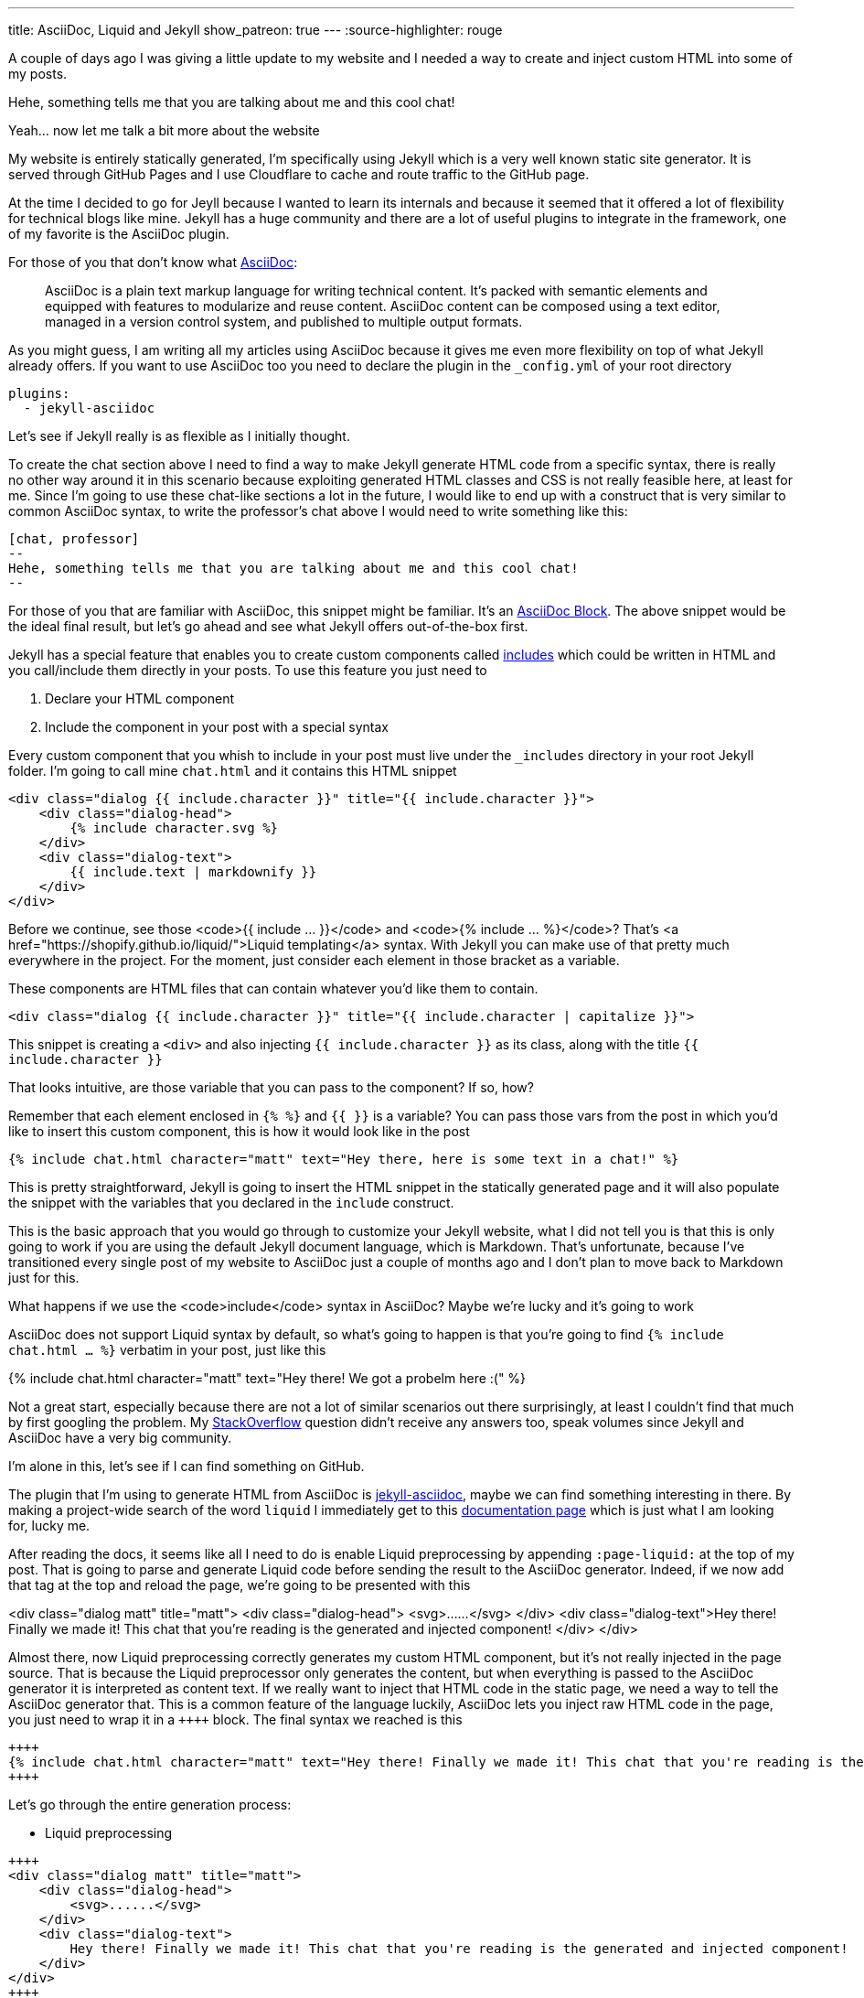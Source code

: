 ---
title: AsciiDoc, Liquid and Jekyll
show_patreon: true
---
:source-highlighter: rouge


A couple of days ago I was giving a little update to my website and I needed a way
to create and inject custom HTML into some of my posts.

[chat, professor]
--
Hehe, something tells me that
you are talking about me and this cool chat!
--

[chat, matt]
--
Yeah... now let me talk a bit more about the website
--

My website is entirely statically generated, I'm specifically using Jekyll which
is a very well known static site generator. It is served through GitHub Pages
and I use Cloudflare to cache and route traffic to the GitHub page.

At the time I decided to go for Jeyll because I wanted to learn its internals
and because it seemed that it offered a lot of flexibility for technical blogs
like mine. Jekyll has a huge community and there are a lot of useful plugins to
integrate in the framework, one of my favorite is the AsciiDoc plugin.

For those of you that don't know what https://asciidoc.org[AsciiDoc]:
[quote]
--
AsciiDoc is a plain text markup language for writing technical content. It's
packed with semantic elements and equipped with features to modularize and reuse
content. AsciiDoc content can be composed using a text editor, managed in a
version control system, and published to multiple output formats.
--

As you might guess, I am writing all my articles using AsciiDoc because it gives
me even more flexibility on top of what Jekyll already offers. If you want to
use AsciiDoc too you need to declare the plugin in the `_config.yml` of your
root directory

```yaml
plugins:
  - jekyll-asciidoc
```

Let's see if Jekyll really is as flexible as I initially thought.

To create the chat section above I need to find a way to make Jekyll generate
HTML code from a specific syntax, there is really no other way around it in this
scenario because exploiting generated HTML classes and CSS is not really
feasible here, at least for me.  Since I'm going to use these chat-like sections
a lot in the future, I would like to end up with a construct that is very
similar to common AsciiDoc syntax, to write the professor's chat above I would
need to write something like this:

```asciidoc
[chat, professor]
--
Hehe, something tells me that you are talking about me and this cool chat!
--
```

For those of you that are familiar with AsciiDoc, this snippet might be
familiar. It's an https://docs.asciidoctor.org/asciidoc/latest/blocks/[AsciiDoc
Block]. The above snippet would be the ideal final result, but let's go ahead
and see what Jekyll offers out-of-the-box first.

Jekyll has a special feature that enables you to create custom components called
https://jekyllrb.com/docs/includes/[includes] which could be written in HTML and
you call/include them directly in your posts. To use this feature you just need
to

. Declare your HTML component
. Include the component in your post with a special syntax

Every custom component that you whish to include in your post must live under
the `_includes` directory in your root Jekyll folder. I'm going to call mine
`chat.html` and it contains this HTML snippet

```html
<div class="dialog {{ include.character }}" title="{{ include.character }}">
    <div class="dialog-head">
        {% include character.svg %}
    </div>
    <div class="dialog-text">
        {{ include.text | markdownify }}
    </div>
</div>
```

[chat, matt]
--
Before we continue, see those <code>{{ include ... }}</code> and <code>{%
include ... %}</code>? That's <a href="https://shopify.github.io/liquid/">Liquid
templating</a> syntax. With Jekyll you can make use of that pretty much
everywhere in the project. For the moment, just consider each element
in those bracket as a variable.
--

These components are HTML files that can contain whatever you'd like them to
contain.

```html
<div class="dialog {{ include.character }}" title="{{ include.character | capitalize }}">
```

This snippet is creating a `<div>` and also injecting `{{ include.character }}`
as its class, along with the title `{{ include.character }}`

[chat, professor]
--
That looks intuitive, are those
variable that you can pass to the component? If so, how?
--

Remember that each element enclosed in `{% %}` and `{{ }}` is a variable? You
can pass those vars from the post in which you'd like to insert this custom
component, this is how it would look like in the post

```markdown
{% include chat.html character="matt" text="Hey there, here is some text in a chat!" %}
```

This is pretty straightforward, Jekyll is going to insert the HTML snippet in
the statically generated page and it will also populate the snippet with the
variables that you declared in the `include` construct.

This is the basic approach that you would go through to customize your Jekyll
website, what I did not tell you is that this is only going to work if you are
using the default Jekyll document language, which is Markdown. That's unfortunate,
because I've transitioned every single post of my website to AsciiDoc just a
couple of months ago and I don't plan to move back to Markdown just for this.

[chat, professor]
--
What happens if we use the <code>include</code> syntax in AsciiDoc? Maybe we're
lucky and it's going to work
--

AsciiDoc does not support Liquid syntax by default, so what's going to happen is
that you're going to find `{% include chat.html ... %}` verbatim in your post,
just like this

{% include chat.html character="matt" text="Hey there! We got a probelm here :(" %}

Not a great start, especially because there are not a lot of similar scenarios
out there surprisingly, at least I couldn't find that much by first googling the
problem. My
https://stackoverflow.com/questions/75482246/how-can-i-render-html-using-liquid-in-asciidoc-in-jekyll[StackOverflow]
question didn't receive any answers too, speak volumes since Jekyll and
AsciiDoc have a very big community.

I'm alone in this, let's see if I can find something on GitHub.

The plugin that I'm using to generate HTML from AsciiDoc is
https://github.com/asciidoctor/jekyll-asciidoc[jekyll-asciidoc], maybe we can
find something interesting in there. By making a project-wide search of the word
`liquid` I immediately get to this
https://github.com/asciidoctor/jekyll-asciidoc/blob/89b8f55f5312e4a0f1bca496bd9217d53d5b21dd/docs/modules/ROOT/pages/liquid.adoc[documentation
page] which is just what I am looking for, lucky me.

After reading the docs, it seems like all I need to do is enable Liquid
preprocessing by appending `:page-liquid:` at the top of my post. That is going
to parse and generate Liquid code before sending the result to the AsciiDoc
generator. Indeed, if we now add that tag at the top and reload the
page, we're going to be presented with this

<div class="dialog matt" title="matt"> <div class="dialog-head">
<svg>......</svg> </div> <div class="dialog-text">Hey there! Finally we made
it! This chat that you're reading is the generated and injected component!
</div> </div>

Almost there, now Liquid preprocessing correctly generates my custom HTML
component, but it's not really injected in the page source. That is because the
Liquid preprocessor only generates the content, but when everything is passed to
the AsciiDoc generator it is interpreted as content text. If we really want to
inject that HTML code in the static page, we need a way to tell the AsciiDoc
generator that. This is a common feature of the language luckily, AsciiDoc lets
you inject raw HTML code in the page, you just need to wrap it in a `\\++++`
block. The final syntax we reached is this

```asciidoc
++++
{% include chat.html character="matt" text="Hey there! Finally we made it! This chat that you're reading is the generated and injected component!" %}
++++
```

Let's go through the entire generation process:

* Liquid preprocessing
```asciidoc
++++
<div class="dialog matt" title="matt">
    <div class="dialog-head">
        <svg>......</svg>
    </div>
    <div class="dialog-text">
        Hey there! Finally we made it! This chat that you're reading is the generated and injected component!
    </div>
</div>
++++
```

* AsciiDoc generation (and HTML injection)

[chat, matt]
--
Hey there! Finally we made it! This chat that you're reading is the generated
and injected component!
--

Ok, we made some progress, we are now able to use the include feature Jekyll
offers to render custom HTML. But we're far from the initial AsciiDoc-like
syntax that I wanted to achieve. Can we do better?

The greates feature of AsciiDoc probably is its Extension API, which makes the
language extremely powerful and extensible.

[quote]
--
An extension is a library that enriches the AsciiDoc content either by
introducing new syntax or weaving additional features into the output.
--

This is what we need! It's also a feature supported by the `jekyll-asciidoc`
plugin. What we could do is create a new extension that recognizes the `[chat]`
block by directly declaring a custom block `Asciidoctor::Extension`.

[chat, professor]
--
But wait, AsciiDoc is written in Ruby, and you don't know Ruby!
--

[chat, matt]
--
I don't, but let's see if I can write something good enough for the job
--

`jekyll-asciidoc`
https://github.com/asciidoctor/jekyll-asciidoc#enabling-asciidoctor-extensions[plugins
docs] will look for potential extensions by looking in the `_plugins` directory
of the Jekyll project, so that's where our extension is going to be saved.
This is my `chat-extension.rb` file

```ruby
require 'asciidoctor/extensions'

include Asciidoctor

Asciidoctor::Extensions.register do
  block :chat do
    process do |parent, reader, attributes|
      character = attributes.values[1]

      svg = File.read("_includes/" + character + ".svg")
      content = reader.lines.join(' ')

      html = %(
        <div class="dialog #{character}" title="#{character.capitalize}">
          <div class="dialog-head">
          #{svg}
          </div>
          <div class="dialog-text">
          <p>#{content}</p>
          </div>
        </div>
      )

      create_pass_block parent, html, {}, :content_model => :raw
    end
  end
end
```

As you can see, I'm not a magician with Ruby, this is
mainly strings manipulation, so it's not that difficult.
Let me go through the code once more

* I initially take the second field of the syntax block
```ruby
# [chat, professor]
# --
# ...
# --
character = attributes.values[1] # <- "professor"
```

* Load svg from file using the `character` variable we just read
```ruby
svg = File.read("_includes/" + character + ".svg")
```

* Put the content of the block in a string
```ruby
# this contains everything that's inside the -- block
#
# [chat, professor]
# --
# Hey there!
# --
content = reader.lines.join(' ') # <- "Hey there!"
```

* Inject raw `html` in page
```ruby
create_pass_block parent, html, {}, :content_model => :raw
```

If I now try to replace the original `include` syntax with

```asciidoc
[chat, matt]
--
Hey there! Finally we made it! This chat that you're reading is the generated
and injected component! This time using AsciiDoc Extension
--
```

I'm going to get

[chat, matt]
--
Hey there! Finally we made it! This chat that you're reading is the generated
and injected component! This time using AsciiDoc Extension
--

That is looking really good and a lot less verbose than the initial Jekyll way,
if you inspect the page source you're going to see that AsciiDoc now generates
the custom HTML code, as expected. The only issue that I have right now is that
the content of the block is not getting parsed since I'm just putting it into a
string variable and spitting it out in the HTML variable as-is, but that's good enough
for what I need at the moment.

Hopefully you learned a little bit more about this topic which is not really a
big thing out there for some reason, it took me quite a lot of research to get
to this result. I guess that Ruby is the only thing blocking me from writing
more complex logic for this extension and others yet to come, but I am super
satisfied with the AsciiDoc switch, you can do literally everything you want
with the language if you start digging into the parsers and extensions.
